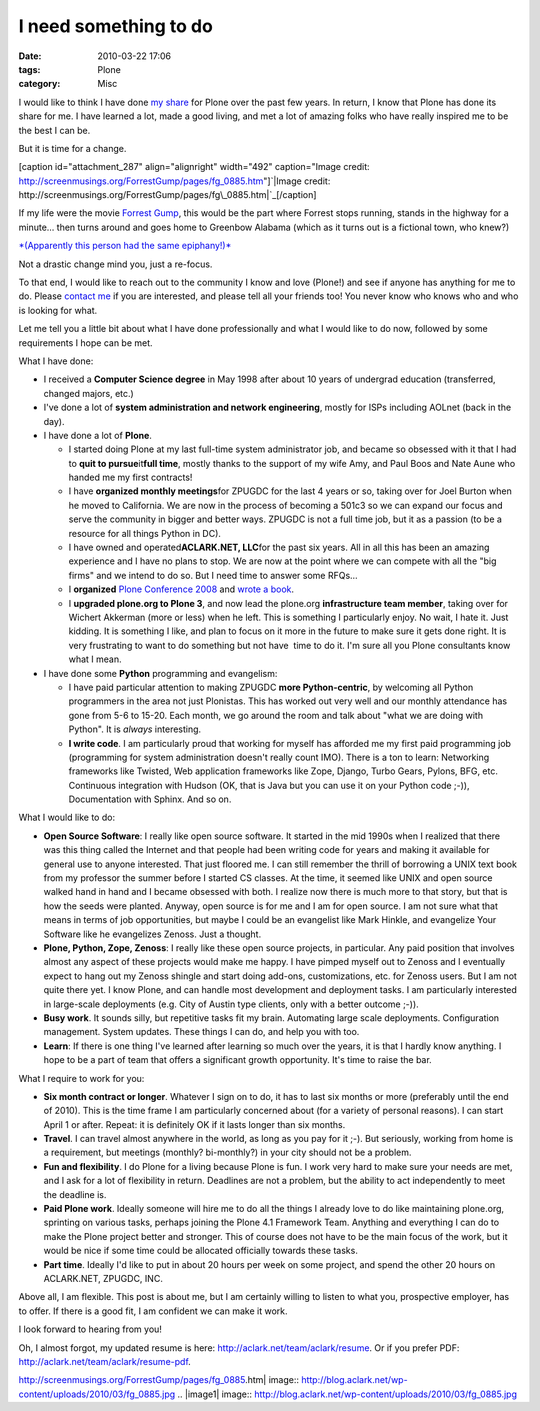 I need something to do
######################
:date: 2010-03-22 17:06
:tags: Plone
:category: Misc

I would like to think I have done `my`_ `share`_ for Plone over the past
few years. In return, I know that Plone has done its share for me. I
have learned a lot, made a good living, and met a lot of amazing folks
who have really inspired me to be the best I can be.

But it is time for a change.

[caption id="attachment\_287" align="alignright" width="492"
caption="Image credit:
http://screenmusings.org/ForrestGump/pages/fg\_0885.htm"]\ `|Image
credit:
http://screenmusings.org/ForrestGump/pages/fg\_0885.htm|`_\ [/caption]

If my life were the movie `Forrest Gump`_, this would be the part where
Forrest stops running, stands in the highway for a minute… then turns
around and goes home to Greenbow Alabama (which as it turns out is a
fictional town, who knew?)

`*(Apparently this person had the same epiphany!)*`_

Not a drastic change mind you, just a re-focus.

To that end, I would like to reach out to the community I know and love
(Plone!) and see if anyone has anything for me to do. Please `contact
me`_ if you are interested, and please tell all your friends too! You
never know who knows who and who is looking for what.

Let me tell you a little bit about what I have done professionally and
what I would like to do now, followed by some requirements I hope can be
met.

What I have done:

-  I received a **Computer Science degree** in May 1998 after about 10
   years of undergrad education (transferred, changed majors, etc.)
-  I've done a lot of **system administration and network engineering**,
   mostly for ISPs including AOLnet (back in the day).
-  I have done a lot of **Plone**.

   -  I started doing Plone at my last full-time system administrator
      job, and became so obsessed with it that I had to **quit to
      pursue**\ it\ **full time**, mostly thanks to the support of my
      wife Amy, and Paul Boos and Nate Aune who handed me my first
      contracts!
   -  I have **organized monthly meetings**\ for ZPUGDC for the last 4
      years or so, taking over for Joel Burton when he moved to
      California. We are now in the process of becoming a 501c3 so we
      can expand our focus and serve the community in bigger and better
      ways. ZPUGDC is not a full time job, but it as a passion (to be a
      resource for all things Python in DC).
   -  I have owned and operated\ **ACLARK.NET, LLC**\ for the past six
      years. All in all this has been an amazing experience and I have
      no plans to stop. We are now at the point where we can compete
      with all the "big firms" and we intend to do so. But I need time
      to answer some RFQs…
   -  I **organized** `Plone Conference 2008`_ and `wrote a book`_.
   -  I **upgraded plone.org to Plone 3**, and now lead the plone.org
      **infrastructure team member**, taking over for Wichert Akkerman
      (more or less) when he left. This is something I particularly
      enjoy. No wait, I hate it. Just kidding. It is something I like,
      and plan to focus on it more in the future to make sure it gets
      done right. It is very frustrating to want to do something but not
      have  time to do it. I'm sure all you Plone consultants know what
      I mean.

-  I have done some **Python** programming and evangelism:

   -  I have paid particular attention to making ZPUGDC **more
      Python-centric**, by welcoming all Python programmers in the area
      not just Plonistas. This has worked out very well and our monthly
      attendance has gone from 5-6 to 15-20. Each month, we go around
      the room and talk about "what we are doing with Python". It is
      *always* interesting.
   -  **I write code**. I am particularly proud that working for myself
      has afforded me my first paid programming job (programming for
      system administration doesn't really count IMO). There is a ton to
      learn: Networking frameworks like Twisted, Web application
      frameworks like Zope, Django, Turbo Gears, Pylons, BFG, etc.
      Continuous integration with Hudson (OK, that is Java but you can
      use it on your Python code ;-)), Documentation with Sphinx. And so
      on.

What I would like to do:

-  **Open Source Software**: I really like open source software. It
   started in the mid 1990s when I realized that there was this thing
   called the Internet and that people had been writing code for years
   and making it available for general use to anyone interested. That
   just floored me. I can still remember the thrill of borrowing a UNIX
   text book from my professor the summer before I started CS classes.
   At the time, it seemed like UNIX and open source walked hand in hand
   and I became obsessed with both. I realize now there is much more to
   that story, but that is how the seeds were planted. Anyway, open
   source is for me and I am for open source. I am not sure what that
   means in terms of job opportunities, but maybe I could be an
   evangelist like Mark Hinkle, and evangelize Your Software like he
   evangelizes Zenoss. Just a thought.
-  **Plone, Python, Zope, Zenoss**: I really like these open source
   projects, in particular. Any paid position that involves almost any
   aspect of these projects would make me happy. I have pimped myself
   out to Zenoss and I eventually expect to hang out my Zenoss shingle
   and start doing add-ons, customizations, etc. for Zenoss users. But I
   am not quite there yet. I know Plone, and can handle most development
   and deployment tasks. I am particularly interested in large-scale
   deployments (e.g. City of Austin type clients, only with a better
   outcome ;-)).
-  **Busy work**. It sounds silly, but repetitive tasks fit my brain.
   Automating large scale deployments. Configuration management. System
   updates. These things I can do, and help you with too.
-  **Learn**: If there is one thing I've learned after learning so much
   over the years, it is that I hardly know anything. I hope to be a
   part of team that offers a significant growth opportunity. It's time
   to raise the bar.

What I require to work for you:

-  **Six month contract or longer**. Whatever I sign on to do, it has to
   last six months or more (preferably until the end of 2010). This is
   the time frame I am particularly concerned about (for a variety of
   personal reasons). I can start April 1 or after. Repeat: it is
   definitely OK if it lasts longer than six months.
-  **Travel**. I can travel almost anywhere in the world, as long as you
   pay for it ;-). But seriously, working from home is a requirement,
   but meetings (monthly? bi-monthly?) in your city should not be a
   problem.
-  **Fun and flexibility**. I do Plone for a living because Plone is
   fun. I work very hard to make sure your needs are met, and I ask for
   a lot of flexibility in return. Deadlines are not a problem, but the
   ability to act independently to meet the deadline is.
-  **Paid Plone work**. Ideally someone will hire me to do all the
   things I already love to do like maintaining plone.org, sprinting on
   various tasks, perhaps joining the Plone 4.1 Framework Team. Anything
   and everything I can do to make the Plone project better and
   stronger. This of course does not have to be the main focus of the
   work, but it would be nice if some time could be allocated officially
   towards these tasks.
-  **Part time**. Ideally I'd like to put in about 20 hours per week on
   some project, and spend the other 20 hours on ACLARK.NET, ZPUGDC,
   INC.

Above all, I am flexible. This post is about me, but I am certainly
willing to listen to what you, prospective employer, has to offer. If
there is a good fit, I am confident we can make it work.

.. raw:: html

   </p>

I look forward to hearing from you!

Oh, I almost forgot, my updated resume is here:
`http://aclark.net/team/aclark/resume`_. Or if you prefer PDF:
`http://aclark.net/team/aclark/resume-pdf`_.

.. _my: http://plone.org/2008
.. _share: http://aclark.net/plone-site-admin
.. _|image1|: http://blog.aclark.net/wp-content/uploads/2010/03/fg_0885.jpg
.. _Forrest Gump: http://www.imdb.com/title/tt0109830/
.. _*(Apparently this person had the same epiphany!)*: http://gointosail.wordpress.com/2009/03/19/the-end/
.. _contact me: mailto:aclark@aclark.net?subject="Hire%20Alex%20Clark"
.. _Plone Conference 2008: http://plone.org/2008
.. _wrote a book: http://aclark.net/plone-site-admin
.. _`http://aclark.net/team/aclark/resume`: http://aclark.net/team/aclark/resume
.. _`http://aclark.net/team/aclark/resume-pdf`: http://aclark.net/team/aclark/resume-pdf

.. |Image credit:
http://screenmusings.org/ForrestGump/pages/fg\_0885.htm| image:: http://blog.aclark.net/wp-content/uploads/2010/03/fg_0885.jpg
.. |image1| image:: http://blog.aclark.net/wp-content/uploads/2010/03/fg_0885.jpg
